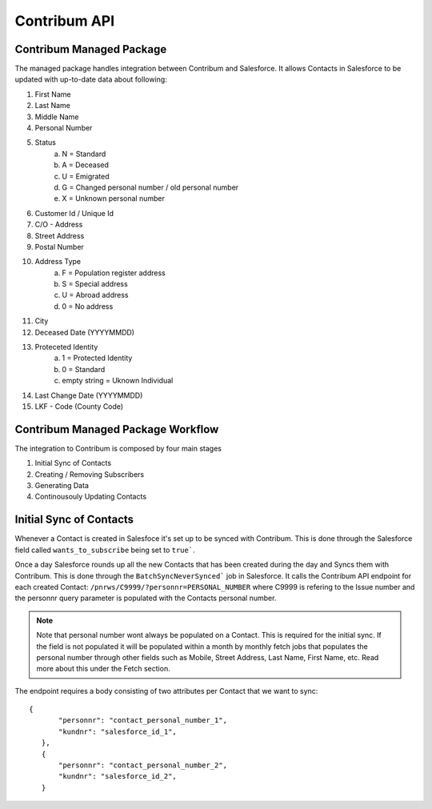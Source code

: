 Contribum API
=============

.. autosummary::
   :toctree: generated

Contribum Managed Package
-------------------------

The managed package handles integration between Contribum and Salesforce.
It allows Contacts in Salesforce to be updated with up-to-date data about following:

1. First Name
2. Last Name
3. Middle Name
4. Personal Number
5. Status
        a. N = Standard
        b. A = Deceased
        c. U = Emigrated
        d. G = Changed personal number / old personal number
        e. X = Unknown personal number
6. Customer Id / Unique Id
7. C/O - Address
8. Street Address
9. Postal Number
10. Address Type
         a. F = Population register address
         b. S = Special address
         c. U = Abroad address
         d. 0 = No address
11. City
12. Deceased Date (YYYYMMDD)
13. Proteceted Identity
         a. 1 = Protected Identity
         b. 0 = Standard
         c. empty string = Uknown Individual
14. Last Change Date (YYYYMMDD)
15. LKF - Code (County Code)


Contribum Managed Package Workflow
-------------------------

The integration to Contribum is composed by four main stages

1. Initial Sync of Contacts
2. Creating / Removing Subscribers
3. Generating Data
4. Continousouly Updating Contacts

Initial Sync of Contacts
-------------------------

Whenever a Contact is created in Salesfoce it's set up to be synced with Contribum.
This is done through the Salesforce field called ``wants_to_subscribe`` being set to ``true```.

Once a day Salesforce rounds up all the new Contacts that has been created during the day and Syncs them with Contribum.
This is done through the ``BatchSyncNeverSynced``` job in Salesforce. It calls the Contribum API endpoint for each created Contact: ``/pnrws/C9999/?personnr=PERSONAL_NUMBER`` where C9999 is refering to the Issue number and the personnr query parameter is populated with the Contacts personal number.

.. note::
   Note that personal number wont always be populated on a Contact. This is required for the initial sync. If the field is not populated it will be populated within a month by monthly fetch jobs that populates the personal number through other fields such as Mobile, Street Address, Last Name, First Name, etc. Read more about this under the Fetch section.

The endpoint requires a body consisting of two attributes per Contact that we want to sync::

 {
        "personnr": "contact_personal_number_1",
        "kundnr": "salesforce_id_1",
    },
    {
        "personnr": "contact_personal_number_2",
        "kundnr": "salesforce_id_2",
    }

   
   

